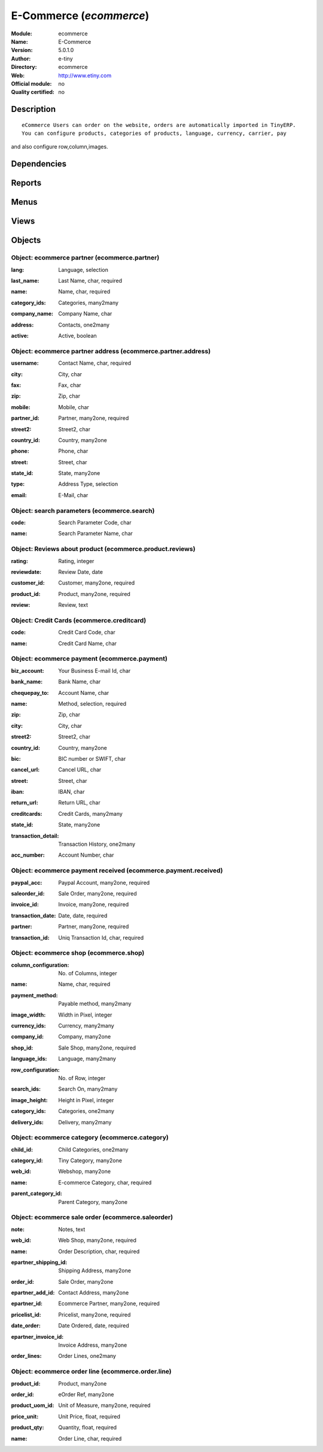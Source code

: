 
.. i18n: .. module:: ecommerce
.. i18n:     :synopsis: E-Commerce 
.. i18n:     :noindex:
.. i18n: .. 

.. module:: ecommerce
    :synopsis: E-Commerce 
    :noindex:
.. 

.. i18n: .. raw:: html
.. i18n: 
.. i18n:     <link rel="stylesheet" href="../_static/hide_objects_in_sidebar.css" type="text/css" />

.. raw:: html

    <link rel="stylesheet" href="../_static/hide_objects_in_sidebar.css" type="text/css" />

.. i18n: E-Commerce (*ecommerce*)
.. i18n: ========================
.. i18n: :Module: ecommerce
.. i18n: :Name: E-Commerce
.. i18n: :Version: 5.0.1.0
.. i18n: :Author: e-tiny
.. i18n: :Directory: ecommerce
.. i18n: :Web: http://www.etiny.com
.. i18n: :Official module: no
.. i18n: :Quality certified: no

E-Commerce (*ecommerce*)
========================
:Module: ecommerce
:Name: E-Commerce
:Version: 5.0.1.0
:Author: e-tiny
:Directory: ecommerce
:Web: http://www.etiny.com
:Official module: no
:Quality certified: no

.. i18n: Description
.. i18n: -----------

Description
-----------

.. i18n: ::
.. i18n: 
.. i18n:   eCommerce Users can order on the website, orders are automatically imported in TinyERP.
.. i18n:   You can configure products, categories of products, language, currency, carrier, pay 
.. i18n: and also configure row,column,images.

::

  eCommerce Users can order on the website, orders are automatically imported in TinyERP.
  You can configure products, categories of products, language, currency, carrier, pay 
and also configure row,column,images.

.. i18n: Dependencies
.. i18n: ------------

Dependencies
------------

.. i18n:  * :mod:`delivery`
.. i18n:  * :mod:`base`
.. i18n:  * :mod:`product`
.. i18n:  * :mod:`sale`

 * :mod:`delivery`
 * :mod:`base`
 * :mod:`product`
 * :mod:`sale`

.. i18n: Reports
.. i18n: -------

Reports
-------

.. i18n:  * Shipping Invoice

 * Shipping Invoice

.. i18n: Menus
.. i18n: -------

Menus
-------

.. i18n:  * Ecommerce
.. i18n:  * Ecommerce/Configuration
.. i18n:  * Ecommerce/Configuration/Web Shop
.. i18n:  * Ecommerce/Products
.. i18n:  * Ecommerce/Products/Products by Category
.. i18n:  * Ecommerce/Payment Configuration
.. i18n:  * Ecommerce/Payment Configuration/Payment
.. i18n:  * Ecommerce/Configuration/Payment method
.. i18n:  * Ecommerce/Payment Configuration/Payment Received
.. i18n:  * Ecommerce/Payment Configuration/Credit Cards
.. i18n:  * Ecommerce/Partners
.. i18n:  * Ecommerce/Partners/Partners
.. i18n:  * Ecommerce/Partners/Partner Contacts
.. i18n:  * Ecommerce/Products/Product Reviews
.. i18n:  * Ecommerce/Products/Search Parameters
.. i18n:  * Ecommerce/Sales Orders
.. i18n:  * Ecommerce/Sales Orders/Sale order

 * Ecommerce
 * Ecommerce/Configuration
 * Ecommerce/Configuration/Web Shop
 * Ecommerce/Products
 * Ecommerce/Products/Products by Category
 * Ecommerce/Payment Configuration
 * Ecommerce/Payment Configuration/Payment
 * Ecommerce/Configuration/Payment method
 * Ecommerce/Payment Configuration/Payment Received
 * Ecommerce/Payment Configuration/Credit Cards
 * Ecommerce/Partners
 * Ecommerce/Partners/Partners
 * Ecommerce/Partners/Partner Contacts
 * Ecommerce/Products/Product Reviews
 * Ecommerce/Products/Search Parameters
 * Ecommerce/Sales Orders
 * Ecommerce/Sales Orders/Sale order

.. i18n: Views
.. i18n: -----

Views
-----

.. i18n:  * ecommerce.shop.tree (tree)
.. i18n:  * Ecommerce Shop Basic Info (form)
.. i18n:  * ecommerce.product.category.form (form)
.. i18n:  * ecommerce.product.category.tree (tree)
.. i18n:  * ecommerce.payment.tree (tree)
.. i18n:  * ecommerce.payment.form (form)
.. i18n:  * ecommerce.payment.method.tree (tree)
.. i18n:  * ecommerce.payment.method.form (form)
.. i18n:  * ecommerce.payment.received.tree (tree)
.. i18n:  * ecommerce.payment.received.form (form)
.. i18n:  * ecommerce.creditcard.tree (tree)
.. i18n:  * ecommerce.creditcard.form (form)
.. i18n:  * ecommerce.partner.tree (tree)
.. i18n:  * ecommerce.partner.form (form)
.. i18n:  * ecommerce.partner.address.tree (tree)
.. i18n:  * ecommerce.partner.address.form (form)
.. i18n:  * \* INHERIT product.form (form)
.. i18n:  * \* INHERIT ecommerce.pricelist.version (form)
.. i18n:  * ecommerce.reviews.tree (tree)
.. i18n:  * ecommerce.reviews.form (form)
.. i18n:  * ecommerce.search.tree (tree)
.. i18n:  * ecommerce.search.form (form)
.. i18n:  * saleorder.form (form)
.. i18n:  * saleorder.tree (tree)
.. i18n:  * orderline.form (form)
.. i18n:  * orderline.tree (tree)

 * ecommerce.shop.tree (tree)
 * Ecommerce Shop Basic Info (form)
 * ecommerce.product.category.form (form)
 * ecommerce.product.category.tree (tree)
 * ecommerce.payment.tree (tree)
 * ecommerce.payment.form (form)
 * ecommerce.payment.method.tree (tree)
 * ecommerce.payment.method.form (form)
 * ecommerce.payment.received.tree (tree)
 * ecommerce.payment.received.form (form)
 * ecommerce.creditcard.tree (tree)
 * ecommerce.creditcard.form (form)
 * ecommerce.partner.tree (tree)
 * ecommerce.partner.form (form)
 * ecommerce.partner.address.tree (tree)
 * ecommerce.partner.address.form (form)
 * \* INHERIT product.form (form)
 * \* INHERIT ecommerce.pricelist.version (form)
 * ecommerce.reviews.tree (tree)
 * ecommerce.reviews.form (form)
 * ecommerce.search.tree (tree)
 * ecommerce.search.form (form)
 * saleorder.form (form)
 * saleorder.tree (tree)
 * orderline.form (form)
 * orderline.tree (tree)

.. i18n: Objects
.. i18n: -------

Objects
-------

.. i18n: Object: ecommerce partner (ecommerce.partner)
.. i18n: #############################################

Object: ecommerce partner (ecommerce.partner)
#############################################

.. i18n: :lang: Language, selection

:lang: Language, selection

.. i18n: :last_name: Last Name, char, required

:last_name: Last Name, char, required

.. i18n: :name: Name, char, required

:name: Name, char, required

.. i18n: :category_ids: Categories, many2many

:category_ids: Categories, many2many

.. i18n: :company_name: Company Name, char

:company_name: Company Name, char

.. i18n: :address: Contacts, one2many

:address: Contacts, one2many

.. i18n: :active: Active, boolean

:active: Active, boolean

.. i18n: Object: ecommerce partner address (ecommerce.partner.address)
.. i18n: #############################################################

Object: ecommerce partner address (ecommerce.partner.address)
#############################################################

.. i18n: :username: Contact Name, char, required

:username: Contact Name, char, required

.. i18n: :city: City, char

:city: City, char

.. i18n: :fax: Fax, char

:fax: Fax, char

.. i18n: :zip: Zip, char

:zip: Zip, char

.. i18n: :mobile: Mobile, char

:mobile: Mobile, char

.. i18n: :partner_id: Partner, many2one, required

:partner_id: Partner, many2one, required

.. i18n: :street2: Street2, char

:street2: Street2, char

.. i18n: :country_id: Country, many2one

:country_id: Country, many2one

.. i18n: :phone: Phone, char

:phone: Phone, char

.. i18n: :street: Street, char

:street: Street, char

.. i18n: :state_id: State, many2one

:state_id: State, many2one

.. i18n: :type: Address Type, selection

:type: Address Type, selection

.. i18n: :email: E-Mail, char

:email: E-Mail, char

.. i18n: Object: search parameters (ecommerce.search)
.. i18n: ############################################

Object: search parameters (ecommerce.search)
############################################

.. i18n: :code: Search Parameter Code, char

:code: Search Parameter Code, char

.. i18n: :name: Search Parameter Name, char

:name: Search Parameter Name, char

.. i18n: Object: Reviews about product (ecommerce.product.reviews)
.. i18n: #########################################################

Object: Reviews about product (ecommerce.product.reviews)
#########################################################

.. i18n: :rating: Rating, integer

:rating: Rating, integer

.. i18n: :reviewdate: Review Date, date

:reviewdate: Review Date, date

.. i18n: :customer_id: Customer, many2one, required

:customer_id: Customer, many2one, required

.. i18n: :product_id: Product, many2one, required

:product_id: Product, many2one, required

.. i18n: :review: Review, text

:review: Review, text

.. i18n: Object: Credit Cards (ecommerce.creditcard)
.. i18n: ###########################################

Object: Credit Cards (ecommerce.creditcard)
###########################################

.. i18n: :code: Credit Card Code, char

:code: Credit Card Code, char

.. i18n: :name: Credit Card Name, char

:name: Credit Card Name, char

.. i18n: Object: ecommerce payment (ecommerce.payment)
.. i18n: #############################################

Object: ecommerce payment (ecommerce.payment)
#############################################

.. i18n: :biz_account: Your Business E-mail Id, char

:biz_account: Your Business E-mail Id, char

.. i18n:     *Paypal Business Account Id.*

    *Paypal Business Account Id.*

.. i18n: :bank_name: Bank Name, char

:bank_name: Bank Name, char

.. i18n: :chequepay_to: Account Name, char

:chequepay_to: Account Name, char

.. i18n: :name: Method, selection, required

:name: Method, selection, required

.. i18n: :zip: Zip, char

:zip: Zip, char

.. i18n: :city: City, char

:city: City, char

.. i18n: :street2: Street2, char

:street2: Street2, char

.. i18n: :country_id: Country, many2one

:country_id: Country, many2one

.. i18n: :bic: BIC number or SWIFT, char

:bic: BIC number or SWIFT, char

.. i18n: :cancel_url: Cancel URL, char

:cancel_url: Cancel URL, char

.. i18n:     *Cancel url which is set at the paypal account.*

    *Cancel url which is set at the paypal account.*

.. i18n: :street: Street, char

:street: Street, char

.. i18n: :iban: IBAN, char

:iban: IBAN, char

.. i18n:     *for international bank transfers*

    *for international bank transfers*

.. i18n: :return_url: Return URL, char

:return_url: Return URL, char

.. i18n:     *Return url which is set at the paypal account.*

    *Return url which is set at the paypal account.*

.. i18n: :creditcards: Credit Cards, many2many

:creditcards: Credit Cards, many2many

.. i18n: :state_id: State, many2one

:state_id: State, many2one

.. i18n: :transaction_detail: Transaction History, one2many

:transaction_detail: Transaction History, one2many

.. i18n:     *Transaction detail with the uniq transaction id.*

    *Transaction detail with the uniq transaction id.*

.. i18n: :acc_number: Account Number, char

:acc_number: Account Number, char

.. i18n:     *Bank account number*

    *Bank account number*

.. i18n: Object: ecommerce payment received (ecommerce.payment.received)
.. i18n: ###############################################################

Object: ecommerce payment received (ecommerce.payment.received)
###############################################################

.. i18n: :paypal_acc: Paypal Account, many2one, required

:paypal_acc: Paypal Account, many2one, required

.. i18n: :saleorder_id: Sale Order, many2one, required

:saleorder_id: Sale Order, many2one, required

.. i18n: :invoice_id: Invoice, many2one, required

:invoice_id: Invoice, many2one, required

.. i18n: :transaction_date: Date, date, required

:transaction_date: Date, date, required

.. i18n: :partner: Partner, many2one, required

:partner: Partner, many2one, required

.. i18n: :transaction_id: Uniq Transaction Id, char, required

:transaction_id: Uniq Transaction Id, char, required

.. i18n: Object: ecommerce shop (ecommerce.shop)
.. i18n: #######################################

Object: ecommerce shop (ecommerce.shop)
#######################################

.. i18n: :column_configuration: No. of Columns, integer

:column_configuration: No. of Columns, integer

.. i18n:     *Add No. of columns for products which u want to configure at website*

    *Add No. of columns for products which u want to configure at website*

.. i18n: :name: Name, char, required

:name: Name, char, required

.. i18n:     *Name of the Shop which u want to configure for website.*

    *Name of the Shop which u want to configure for website.*

.. i18n: :payment_method: Payable method, many2many

:payment_method: Payable method, many2many

.. i18n: :image_width: Width in Pixel, integer

:image_width: Width in Pixel, integer

.. i18n:     *Add product image width in pixels.*

    *Add product image width in pixels.*

.. i18n: :currency_ids: Currency, many2many

:currency_ids: Currency, many2many

.. i18n:     *Add the currency options for the online customers.*

    *Add the currency options for the online customers.*

.. i18n: :company_id: Company, many2one

:company_id: Company, many2one

.. i18n: :shop_id: Sale Shop, many2one, required

:shop_id: Sale Shop, many2one, required

.. i18n: :language_ids: Language, many2many

:language_ids: Language, many2many

.. i18n:     *Add the Launguage options for the online customers.*

    *Add the Launguage options for the online customers.*

.. i18n: :row_configuration: No. of Row, integer

:row_configuration: No. of Row, integer

.. i18n:     *Add No. of row for products which u want to configure at website*

    *Add No. of row for products which u want to configure at website*

.. i18n: :search_ids: Search On, many2many

:search_ids: Search On, many2many

.. i18n:     *Add the Search Parameters which you are allow from the website.*

    *Add the Search Parameters which you are allow from the website.*

.. i18n: :image_height: Height in Pixel, integer

:image_height: Height in Pixel, integer

.. i18n:     *Add product image height in pixels.*

    *Add product image height in pixels.*

.. i18n: :category_ids: Categories, one2many

:category_ids: Categories, one2many

.. i18n:     *Add the product categories which you want to displayed on the website.*

    *Add the product categories which you want to displayed on the website.*

.. i18n: :delivery_ids: Delivery, many2many

:delivery_ids: Delivery, many2many

.. i18n:     *Add the carriers which we use for the shipping.*

    *Add the carriers which we use for the shipping.*

.. i18n: Object: ecommerce category (ecommerce.category)
.. i18n: ###############################################

Object: ecommerce category (ecommerce.category)
###############################################

.. i18n: :child_id: Child Categories, one2many

:child_id: Child Categories, one2many

.. i18n: :category_id: Tiny Category, many2one

:category_id: Tiny Category, many2one

.. i18n:     *It display the product which are under the tiny category.*

    *It display the product which are under the tiny category.*

.. i18n: :web_id: Webshop, many2one

:web_id: Webshop, many2one

.. i18n: :name: E-commerce Category, char, required

:name: E-commerce Category, char, required

.. i18n:     *Add the Category name which you want to display on the website.*

    *Add the Category name which you want to display on the website.*

.. i18n: :parent_category_id: Parent Category, many2one

:parent_category_id: Parent Category, many2one

.. i18n: Object: ecommerce sale order (ecommerce.saleorder)
.. i18n: ##################################################

Object: ecommerce sale order (ecommerce.saleorder)
##################################################

.. i18n: :note: Notes, text

:note: Notes, text

.. i18n: :web_id: Web Shop, many2one, required

:web_id: Web Shop, many2one, required

.. i18n: :name: Order Description, char, required

:name: Order Description, char, required

.. i18n: :epartner_shipping_id: Shipping Address, many2one

:epartner_shipping_id: Shipping Address, many2one

.. i18n: :order_id: Sale Order, many2one

:order_id: Sale Order, many2one

.. i18n: :epartner_add_id: Contact Address, many2one

:epartner_add_id: Contact Address, many2one

.. i18n: :epartner_id: Ecommerce Partner, many2one, required

:epartner_id: Ecommerce Partner, many2one, required

.. i18n: :pricelist_id: Pricelist, many2one, required

:pricelist_id: Pricelist, many2one, required

.. i18n: :date_order: Date Ordered, date, required

:date_order: Date Ordered, date, required

.. i18n: :epartner_invoice_id: Invoice Address, many2one

:epartner_invoice_id: Invoice Address, many2one

.. i18n: :order_lines: Order Lines, one2many

:order_lines: Order Lines, one2many

.. i18n: Object: ecommerce order line (ecommerce.order.line)
.. i18n: ###################################################

Object: ecommerce order line (ecommerce.order.line)
###################################################

.. i18n: :product_id: Product, many2one

:product_id: Product, many2one

.. i18n: :order_id: eOrder Ref, many2one

:order_id: eOrder Ref, many2one

.. i18n: :product_uom_id: Unit of Measure, many2one, required

:product_uom_id: Unit of Measure, many2one, required

.. i18n: :price_unit: Unit Price, float, required

:price_unit: Unit Price, float, required

.. i18n: :product_qty: Quantity, float, required

:product_qty: Quantity, float, required

.. i18n: :name: Order Line, char, required

:name: Order Line, char, required
